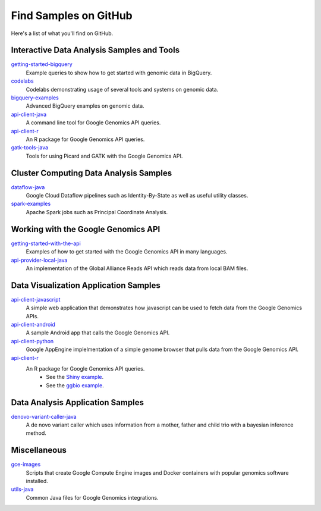 Find Samples on GitHub
======================

Here's a list of what you'll find on GitHub.

Interactive Data Analysis Samples and Tools
-----------------------------------------------

`getting-started-bigquery <https://github.com/googlegenomics/getting-started-bigquery>`_
  Example queries to show how to get started with genomic data in BigQuery.

`codelabs <https://github.com/googlegenomics/codelabs>`_
  Codelabs demonstrating usage of several tools and systems on genomic data.

`bigquery-examples <https://github.com/googlegenomics/bigquery-examples>`_
  Advanced BigQuery examples on genomic data.

`api-client-java <https://github.com/googlegenomics/api-client-java>`_
  A command line tool for Google Genomics API queries.

`api-client-r <https://github.com/googlegenomics/api-client-r>`_
  An R package for Google Genomics API queries.

`gatk-tools-java <https://github.com/googlegenomics/gatk-tools-java>`_
  Tools for using Picard and GATK with the Google Genomics API.

Cluster Computing Data Analysis Samples
-----------------------------------------------

`dataflow-java <https://github.com/googlegenomics/dataflow-java>`_
  Google Cloud Dataflow pipelines such as Identity-By-State as well as useful utility classes.

`spark-examples <https://github.com/googlegenomics/spark-examples>`_
  Apache Spark jobs such as Principal Coordinate Analysis.

Working with the Google Genomics API
-----------------------------------------------

`getting-started-with-the-api <https://github.com/googlegenomics/getting-started-with-the-api>`_
  Examples of how to get started with the Google Genomics API in many languages.

`api-provider-local-java <https://github.com/googlegenomics/api-provider-local-java>`_
  An implementation of the Global Alliance Reads API which reads data from local BAM files.

Data Visualization Application Samples
-----------------------------------------------

`api-client-javascript <https://github.com/googlegenomics/api-client-javascript>`_
  A simple web application that demonstrates how javascript can be used to fetch data from the Google Genomics APIs.

`api-client-android <https://github.com/googlegenomics/api-client-android>`_
  A sample Android app that calls the Google Genomics API.

`api-client-python <https://github.com/googlegenomics/api-client-python>`_
  Google AppEngine implelmentation of a simple genome browser that pulls data from the Google Genomics API.

`api-client-r <https://github.com/googlegenomics/api-client-r>`_
  An R package for Google Genomics API queries.
   * See the `Shiny example <https://github.com/googlegenomics/api-client-r/tree/master/shiny>`_.
   * See the `ggbio example <http://bioconductor.org/packages/devel/bioc/vignettes/GoogleGenomics/inst/doc/PlottingAlignments.html>`_.

Data Analysis Application Samples
-----------------------------------------------

`denovo-variant-caller-java <https://github.com/googlegenomics/denovo-variant-caller-java>`_
  A de novo variant caller which uses information from a mother, father and child trio with a bayesian inference method.

Miscellaneous
-----------------------------------------------

`gce-images <https://github.com/googlegenomics/gce-images>`_
  Scripts that create Google Compute Engine images and Docker containers with popular genomics software installed.

`utils-java <https://github.com/googlegenomics/utils-java>`_
  Common Java files for Google Genomics integrations.
